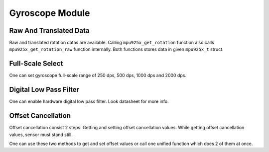 .. _gyroscope-module:

Gyroscope Module
================

Raw And Translated Data
^^^^^^^^^^^^^^^^^^^^^^^

Raw and translated rotation datas are available. Calling ``mpu925x_get_rotation`` function also calls ``mpu925x_get_rotation_raw`` function internally. Both functions stores data in given ``mpu925x_t`` struct.

.. doxygenfunction:: mpu925x_get_rotation
	:project: mpu925x-driver

.. doxygenfunction:: mpu925x_get_rotation_raw
	:project: mpu925x-driver

Full-Scale Select
^^^^^^^^^^^^^^^^^

One can set gyroscope full-scale range of 250 dps, 500 dps, 1000 dps and 2000 dps.

.. doxygenfunction:: mpu925x_set_gyroscope_scale
	:project: mpu925x-driver

.. doxygenenum:: mpu925x_gyroscope_scale
	:project: mpu925x-driver

Digital Low Pass Filter
^^^^^^^^^^^^^^^^^^^^^^^

One can enable hardware digital low pass filter. Look datasheet for more info.

.. doxygenfunction:: mpu925x_set_gyroscope_dlpf
	:project: mpu925x-driver

Offset Cancellation
^^^^^^^^^^^^^^^^^^^

Offset cancellation consist 2 steps: Getting and setting offset cancellation values. While getting offset cancellation values, sensor must stand still.

.. doxygenfunction:: mpu925x_get_gyroscope_offset
	:project: mpu925x-driver

.. doxygenfunction:: mpu925x_set_gyroscope_offset
	:project: mpu925x-driver

One can use these two methods to get and set offset values or call one unified function which does 2 of them at once.

.. doxygenfunction:: mpu925x_gyroscope_offset_cancellation
	:project: mpu925x-driver
